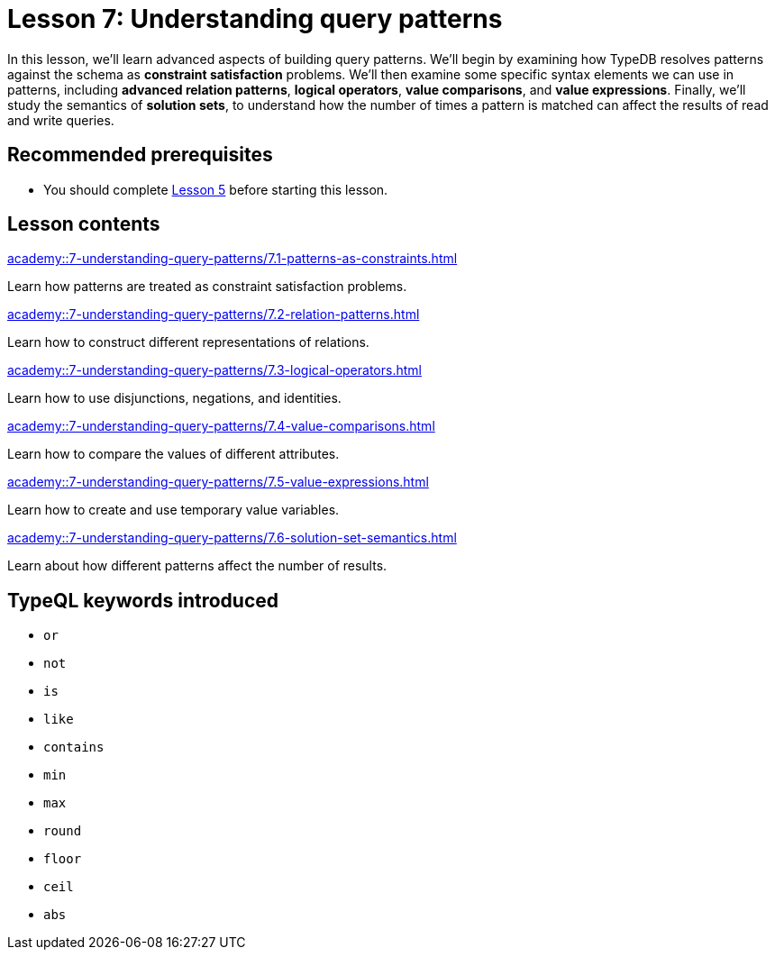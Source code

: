= Lesson 7: Understanding query patterns
:page-aliases: {page-component-version}@academy::7-understanding-query-patterns/overview.adoc
:page-preamble-card: 1

In this lesson, we'll learn advanced aspects of building query patterns. We'll begin by examining how TypeDB resolves patterns against the schema as *constraint satisfaction* problems. We'll then examine some specific syntax elements we can use in patterns, including *advanced relation patterns*, *logical operators*, *value comparisons*, and *value expressions*. Finally, we'll study the semantics of *solution sets*, to understand how the number of times a pattern is matched can affect the results of read and write queries.

== Recommended prerequisites

* You should complete xref:academy::5-defining-schemas/index.adoc[Lesson 5] before starting this lesson.

== Lesson contents

[cols-2]
--
.xref:academy::7-understanding-query-patterns/7.1-patterns-as-constraints.adoc[]
[.clickable]
****
Learn how patterns are treated as constraint satisfaction problems.
****

.xref:academy::7-understanding-query-patterns/7.2-relation-patterns.adoc[]
[.clickable]
****
Learn how to construct different representations of relations.
****

.xref:academy::7-understanding-query-patterns/7.3-logical-operators.adoc[]
[.clickable]
****
Learn how to use disjunctions, negations, and identities.
****

.xref:academy::7-understanding-query-patterns/7.4-value-comparisons.adoc[]
[.clickable]
****
Learn how to compare the values of different attributes.
****

.xref:academy::7-understanding-query-patterns/7.5-value-expressions.adoc[]
[.clickable]
****
Learn how to create and use temporary value variables.
****

.xref:academy::7-understanding-query-patterns/7.6-solution-set-semantics.adoc[]
[.clickable]
****
Learn about how different patterns affect the number of results.
****
--

== TypeQL keywords introduced

* `or`
* `not`
* `is`
* `like`
* `contains`
* `min`
* `max`
* `round`
* `floor`
* `ceil`
* `abs`
